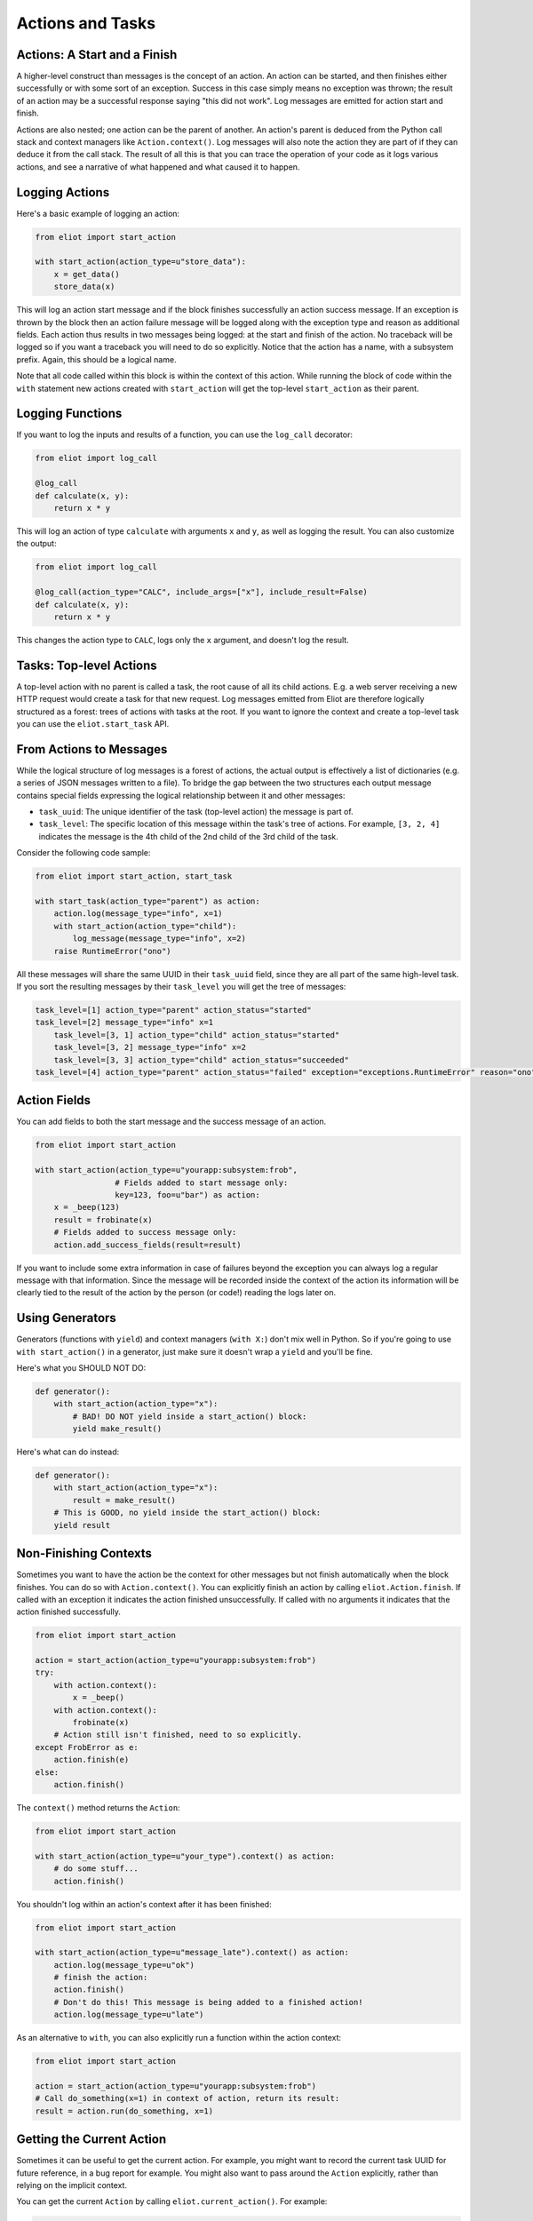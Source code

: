 Actions and Tasks
=================

Actions: A Start and a Finish
-----------------------------

A higher-level construct than messages is the concept of an action.
An action can be started, and then finishes either successfully or with some sort of an exception.
Success in this case simply means no exception was thrown; the result of an action may be a successful response saying "this did not work".
Log messages are emitted for action start and finish.

Actions are also nested; one action can be the parent of another.
An action's parent is deduced from the Python call stack and context managers like ``Action.context()``.
Log messages will also note the action they are part of if they can deduce it from the call stack.
The result of all this is that you can trace the operation of your code as it logs various actions, and see a narrative of what happened and what caused it to happen.

Logging Actions
---------------

Here's a basic example of logging an action:

.. code-block:: python

     from eliot import start_action

     with start_action(action_type=u"store_data"):
         x = get_data()
         store_data(x)

This will log an action start message and if the block finishes successfully an action success message.
If an exception is thrown by the block then an action failure message will be logged along with the exception type and reason as additional fields.
Each action thus results in two messages being logged: at the start and finish of the action.
No traceback will be logged so if you want a traceback you will need to do so explicitly.
Notice that the action has a name, with a subsystem prefix.
Again, this should be a logical name.

Note that all code called within this block is within the context of this action.
While running the block of code within the ``with`` statement new actions created with ``start_action`` will get the top-level ``start_action`` as their parent.


.. _log_call decorator:

Logging Functions
-----------------

If you want to log the inputs and results of a function, you can use the ``log_call`` decorator:

.. code-block:: python

   from eliot import log_call

   @log_call
   def calculate(x, y):
       return x * y

This will log an action of type ``calculate`` with arguments ``x`` and ``y``, as well as logging the result.
You can also customize the output:

.. code-block:: python

   from eliot import log_call

   @log_call(action_type="CALC", include_args=["x"], include_result=False)
   def calculate(x, y):
       return x * y

This changes the action type to ``CALC``, logs only the ``x`` argument, and doesn't log the result.

Tasks: Top-level Actions
------------------------

A top-level action with no parent is called a task, the root cause of all its child actions.
E.g. a web server receiving a new HTTP request would create a task for that new request.
Log messages emitted from Eliot are therefore logically structured as a forest: trees of actions with tasks at the root.
If you want to ignore the context and create a top-level task you can use the ``eliot.start_task`` API.


.. _task fields:

From Actions to Messages
------------------------

While the logical structure of log messages is a forest of actions, the actual output is effectively a list of dictionaries (e.g. a series of JSON messages written to a file).
To bridge the gap between the two structures each output message contains special fields expressing the logical relationship between it and other messages:

* ``task_uuid``: The unique identifier of the task (top-level action) the message is part of.
* ``task_level``: The specific location of this message within the task's tree of actions.
  For example, ``[3, 2, 4]`` indicates the message is the 4th child of the 2nd child of the 3rd child of the task.

Consider the following code sample:

.. code-block:: python

     from eliot import start_action, start_task

     with start_task(action_type="parent") as action:
         action.log(message_type="info", x=1)
         with start_action(action_type="child"):
             log_message(message_type="info", x=2)
         raise RuntimeError("ono")

All these messages will share the same UUID in their ``task_uuid`` field, since they are all part of the same high-level task.
If you sort the resulting messages by their ``task_level`` you will get the tree of messages:

.. code::

    task_level=[1] action_type="parent" action_status="started"
    task_level=[2] message_type="info" x=1
        task_level=[3, 1] action_type="child" action_status="started"
        task_level=[3, 2] message_type="info" x=2
        task_level=[3, 3] action_type="child" action_status="succeeded"
    task_level=[4] action_type="parent" action_status="failed" exception="exceptions.RuntimeError" reason="ono"


Action Fields
-------------

You can add fields to both the start message and the success message of an action.

.. code-block:: python

     from eliot import start_action

     with start_action(action_type=u"yourapp:subsystem:frob",
                      # Fields added to start message only:
                      key=123, foo=u"bar") as action:
         x = _beep(123)
         result = frobinate(x)
         # Fields added to success message only:
         action.add_success_fields(result=result)

If you want to include some extra information in case of failures beyond the exception you can always log a regular message with that information.
Since the message will be recorded inside the context of the action its information will be clearly tied to the result of the action by the person (or code!) reading the logs later on.

Using Generators
----------------

Generators (functions with ``yield``) and context managers (``with X:``) don't mix well in Python.
So if you're going to use ``with start_action()`` in a generator, just make sure it doesn't wrap a ``yield`` and you'll be fine.

Here's what you SHOULD NOT DO:

.. code-block:: python

   def generator():
       with start_action(action_type="x"):
           # BAD! DO NOT yield inside a start_action() block:
           yield make_result()

Here's what can do instead:

.. code-block:: python

   def generator():
       with start_action(action_type="x"):
           result = make_result()
       # This is GOOD, no yield inside the start_action() block:
       yield result


Non-Finishing Contexts
----------------------

Sometimes you want to have the action be the context for other messages but not finish automatically when the block finishes.
You can do so with ``Action.context()``.
You can explicitly finish an action by calling ``eliot.Action.finish``.
If called with an exception it indicates the action finished unsuccessfully.
If called with no arguments it indicates that the action finished successfully.

.. code-block:: python

     from eliot import start_action

     action = start_action(action_type=u"yourapp:subsystem:frob")
     try:
         with action.context():
             x = _beep()
         with action.context():
             frobinate(x)
         # Action still isn't finished, need to so explicitly.
     except FrobError as e:
         action.finish(e)
     else:
         action.finish()

The ``context()`` method returns the ``Action``:

.. code-block:: python

     from eliot import start_action

     with start_action(action_type=u"your_type").context() as action:
         # do some stuff...
         action.finish()

You shouldn't log within an action's context after it has been finished:

.. code-block:: python

     from eliot import start_action

     with start_action(action_type=u"message_late").context() as action:
         action.log(message_type=u"ok")
         # finish the action:
         action.finish()
         # Don't do this! This message is being added to a finished action!
         action.log(message_type=u"late")

As an alternative to ``with``, you can also explicitly run a function within the action context:

.. code-block:: python

     from eliot import start_action

     action = start_action(action_type=u"yourapp:subsystem:frob")
     # Call do_something(x=1) in context of action, return its result:
     result = action.run(do_something, x=1)


Getting the Current Action
--------------------------

Sometimes it can be useful to get the current action.
For example, you might want to record the current task UUID for future reference, in a bug report for example.
You might also want to pass around the ``Action`` explicitly, rather than relying on the implicit context.

You can get the current ``Action`` by calling ``eliot.current_action()``.
For example:

.. code-block:: python

   from eliot import current_action

   def get_current_uuid():
       return current_action().task_uuid
